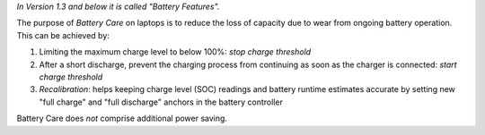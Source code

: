 *In Version 1.3 and below it is called "Battery Features".*

The purpose of *Battery Care* on laptops is to reduce the loss of capacity due
to wear from ongoing battery operation. This can be achieved by:

1. Limiting the maximum charge level to below 100%: *stop charge threshold*
2. After a short discharge, prevent the charging process from continuing as
   soon as the charger is connected: *start charge threshold*
3. *Recalibration*: helps keeping charge level (SOC) readings and
   battery runtime estimates accurate by setting new "full charge" and
   "full discharge" anchors in the battery controller

Battery Care does *not* comprise additional power saving.

